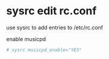 #+STARTUP: showall
#+OPTIONS: author:nil num:nil
* sysrc edit rc.conf

use sysrc to add entries to /etc/rc.conf

enable musicpd

#+BEGIN_SRC sh
# sysrc musicpd_enable="YES"
#+END_SRC
